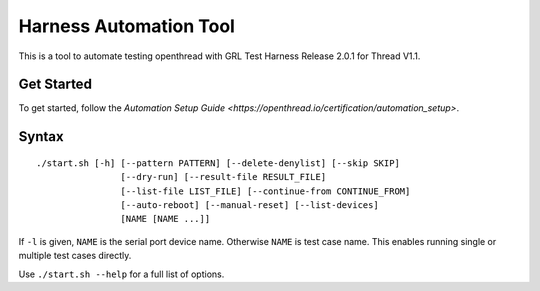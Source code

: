 =======================
Harness Automation Tool
=======================

This is a tool to automate testing openthread with GRL Test Harness Release 2.0.1 for Thread V1.1.

-----------
Get Started
-----------

To get started, follow the `Automation Setup Guide <https://openthread.io/certification/automation_setup>`.

------
Syntax
------

::

 ./start.sh [-h] [--pattern PATTERN] [--delete-denylist] [--skip SKIP]
                 [--dry-run] [--result-file RESULT_FILE]
                 [--list-file LIST_FILE] [--continue-from CONTINUE_FROM]
                 [--auto-reboot] [--manual-reset] [--list-devices]
                 [NAME [NAME ...]]

If ``-l`` is given, ``NAME`` is the serial port device name. Otherwise ``NAME`` is test case name. This enables running single or multiple test cases directly.

Use ``./start.sh --help`` for a full list of options.
